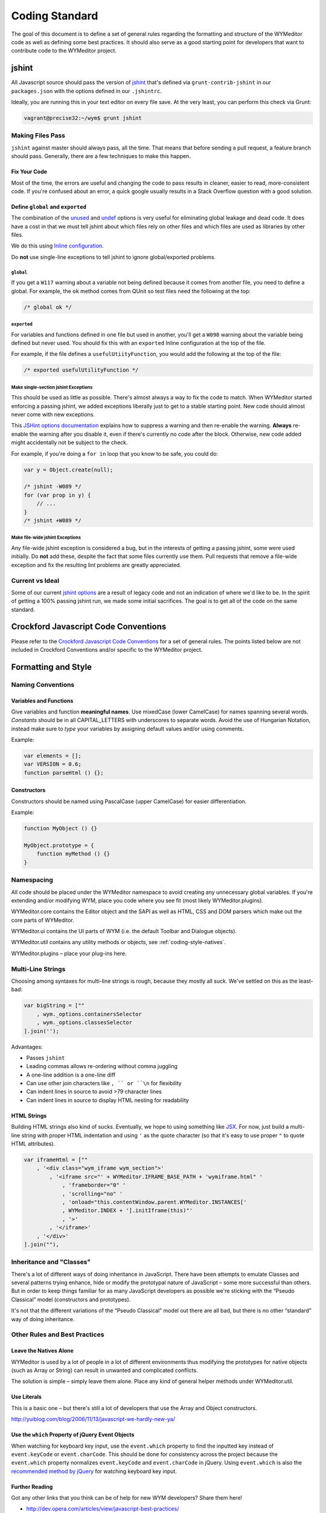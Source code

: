 ###############
Coding Standard
###############

The goal of this document is to define a set of general rules regarding the
formatting and structure of the WYMeditor code as well as defining some best
practices. It should also serve as a good starting point for developers that
want to contribute code to the WYMeditor project.

******
jshint
******

All Javascript source should pass the version of
`jshint <https://github.com/jshint/jshint>`_
that's defined via ``grunt-contrib-jshint``
in our ``packages.json``
with the options defined in our ``.jshintrc``.

Ideally,
you are running this in your text editor
on every file save.
At the very least,
you can perform this check via Grunt:

.. code-block:: shell-session

    vagrant@precise32:~/wym$ grunt jshint

Making Files Pass
=================

``jshint`` against master should always pass,
all the time.
That means that before sending a pull request,
a feature branch should pass.
Generally,
there are a few techniques to make this happen.

Fix Your Code
-------------

Most of the time,
the errors are useful
and changing the code to pass results in cleaner,
easier to read,
more-consistent code.
If you're confused about an error,
a quick google usually results
in a Stack Overflow question with a good solution.

Define ``global`` and ``exported``
----------------------------------

The combination of the `unused <http://www.jshint.com/docs/options/#unused>`_
and `undef <http://www.jshint.com/docs/options/#undef>`_ options
is very useful for eliminating global leakage and dead code.
It does have a cost in that we must tell jshint
about which files rely on other files
and which files are used as libraries by other files.

We do this using `Inline configuration <http://www.jshint.com/docs/config/>`_.

Do **not** use single-line exceptions
to tell jshint to ignore global/exported problems.


``global``
^^^^^^^^^^

If you get a ``W117`` warning
about a variable not being defined
because it comes from another file,
you need to define a global.
For example,
the ``ok`` method comes from QUnit
so test files need the following at the top:

.. code-block:: javascript

    /* global ok */

``exported``
^^^^^^^^^^^^

For variables and functions defined in one file
but used in another,
you'll get a ``W098`` warning
about the variable being defined but never used.
You should fix this with an ``exported`` Inline configuration
at the top of the file.

For example,
if the file defines a ``usefulUtiityFunction``,
you would add the following
at the top of the file:

.. code-block:: javascript

    /* exported usefulUtilityFunction */

Make single-section jshint Exceptions
^^^^^^^^^^^^^^^^^^^^^^^^^^^^^^^^^^^^^

This should be used as little as possible.
There's almost always a way to fix the code
to match.
When WYMeditor started enforcing a passing jshint,
we added exceptions liberally
just to get to a stable starting point.
New code should almost never
come with new exceptions.

This `JSHint options documentation <http://www.jshint.com/docs/config/>`_
explains how to suppress a warning
and then re-enable the warning.
**Always** re-enable the warning
after you disable it,
even if there's currently no code after the block.
Otherwise,
new code added might accidentally
not be subject to the check.

For example,
if you're doing a ``for in`` loop that you know to be safe,
you could do:

.. code-block:: javascript

    var y = Object.create(null);

    /* jshint -W089 */
    for (var prop in y) {
        // ...
    }
    /* jshint +W089 */

Make file-wide jshint Exceptions
^^^^^^^^^^^^^^^^^^^^^^^^^^^^^^^^

Any file-wide jshint exception is considered a bug,
but in the interests of getting a passing jshint,
some were used initially.
Do **not** add these,
despite the fact that some files currently use them.
Pull requests that remove a file-wide exception
and fix the resulting lint problems
are greatly appreciated.

Current vs Ideal
================

Some of our current `jshint options <http://www.jshint.com/docs/options/>`_
are a result of legacy code
and not an indication of where we'd like to be.
In the spirit of getting a 100% passing jshint run,
we made some initial sacrifices.
The goal is to get all of the code on the same standard.

*************************************
Crockford Javascript Code Conventions
*************************************

Please refer to the `Crockford Javascript Code
Conventions <http://javascript.crockford.com/code.html>`_ for a set of general
rules. The points listed below are not included in Crockford Conventions and/or
specific to the WYMeditor project.

********************
Formatting and Style
********************

Naming Conventions
==================

Variables and Functions
-----------------------

Give variables and function **meaningful names**. Use mixedCase (lower
CamelCase) for names spanning several words. `Constants` should be in all
CAPITAL_LETTERS with underscores to separate words.  Avoid the use of Hungarian
Notation, instead make sure to `type` your variables by assigning default
values and/or using comments.

Example:

.. code-block:: javascript

    var elements = [];
    var VERSION = 0.6;
    function parseHtml () {};

Constructors
------------

Constructors should be named using PascalCase (upper CamelCase) for easier
differentiation.

Example:

.. code-block:: javascript

    function MyObject () {}

    MyObject.prototype = {
        function myMethod () {}
    }

Namespacing
===========

All code should be placed under the WYMeditor namespace to avoid creating any
unnecessary global variables. If you're extending and/or modifying WYM, place
you code where you see fit (most likely WYMeditor.plugins).

WYMeditor.core contains the Editor object and the SAPI as well as HTML, CSS and
DOM parsers which make out the core parts of WYMeditor.

WYMeditor.ui contains the UI parts of WYM (i.e. the default Toolbar and
Dialogue objects).

WYMeditor.util contains any utility methods or objects, see :ref:`coding-style-natives`.

WYMeditor.plugins – place your plug-ins here.

Multi-Line Strings
==================

Choosing among syntaxes for multi-line strings is rough,
because they mostly all suck.
We've settled on this as the least-bad:

.. code-block:: javascript

    var bigString = [""
        , wym._options.containersSelector
        , wym._options.classesSelector
    ].join('');

Advantages:

* Passes ``jshint``
* Leading commas allows re-ordering without comma juggling
* A one-line addition is a one-line diff
* Can use other join characters like ``, `` or ``\n`` for flexibility
* Can indent lines in source to avoid >79 character lines
* Can indent lines in source to display HTML nesting for readability

HTML Strings
------------

Building HTML strings also kind of sucks.
Eventually,
we hope to using something like `JSX <http://facebook.github.io/react/docs/jsx-in-depth.html>`_.
For now,
just build a multi-line string with proper HTML indentation
and using ``'`` as the quote character
(so that it's easy to use proper ``"`` to quote HTML attributes).

.. code-block:: javascript

    var iframeHtml = [""
        , '<div class="wym_iframe wym_section">'
            , '<iframe src="' + WYMeditor.IFRAME_BASE_PATH + 'wymiframe.html" '
                , 'frameborder="0" '
                , 'scrolling="no" '
                , 'onload="this.contentWindow.parent.WYMeditor.INSTANCES['
                , WYMeditor.INDEX + '].initIframe(this)"'
                , '>'
            , '</iframe>'
        , '</div>'
    ].join(""),

Inheritance and "Classes"
=========================

There's a lot of different ways of doing inheritance in JavaScript. There have
been attempts to emulate Classes and several patterns trying enhance, hide or
modify the prototypal nature of JavaScript – some more successful than others.
But in order to keep things familiar for as many JavaScript developers as
possible we're sticking with the “Pseudo Classical” model (constructors and
prototypes).

It's not that the different variations of the “Pseudo Classical” model out
there are all bad, but there is no other “standard” way of doing inheritance.

Other Rules and Best Practices
==============================

.. _coding-style-natives:

Leave the Natives Alone
-----------------------

WYMeditor is used by a lot of people in a lot of different environments thus
modifying the prototypes for native objects (such as Array or String) can
result in unwanted and complicated conflicts.

The solution is simple – simply leave them alone. Place any kind of general
helper methods under WYMeditor.util.

Use Literals
------------

This is a basic one – but there's still a lot of developers that use the Array
and Object constructors.

http://yuiblog.com/blog/2006/11/13/javascript-we-hardly-new-ya/

Use the ``which`` Property of jQuery Event Objects
--------------------------------------------------

When watching for keyboard key input, use the ``event.which`` property to find
the inputted key instead of ``event.keyCode`` or ``event.charCode``. This
should be done for consistency across the project because the ``event.which``
property normalizes ``event.keyCode`` and ``event.charCode`` in jQuery. Using
``event.which`` is also the `recommended method by jQuery
<http://api.jquery.com/event.which/>`_ for watching keyboard key input.

Further Reading
---------------

Got any other links that you think can be of help for new WYM developers? Share
them here!

* http://dev.opera.com/articles/view/javascript-best-practices/
